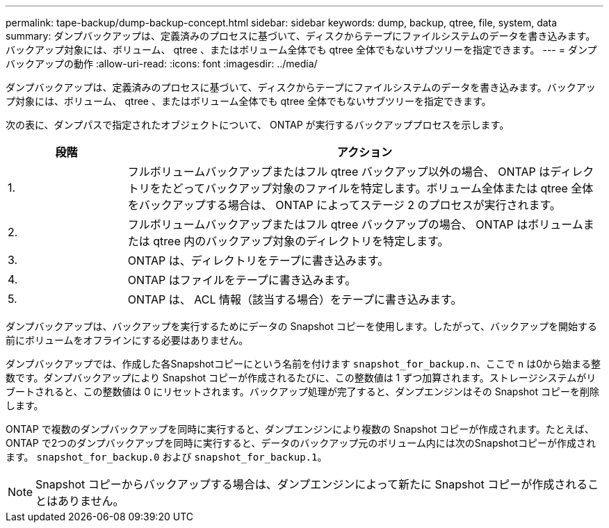 ---
permalink: tape-backup/dump-backup-concept.html 
sidebar: sidebar 
keywords: dump, backup, qtree, file, system, data 
summary: ダンプバックアップは、定義済みのプロセスに基づいて、ディスクからテープにファイルシステムのデータを書き込みます。バックアップ対象には、ボリューム、 qtree 、またはボリューム全体でも qtree 全体でもないサブツリーを指定できます。 
---
= ダンプバックアップの動作
:allow-uri-read: 
:icons: font
:imagesdir: ../media/


[role="lead"]
ダンプバックアップは、定義済みのプロセスに基づいて、ディスクからテープにファイルシステムのデータを書き込みます。バックアップ対象には、ボリューム、 qtree 、またはボリューム全体でも qtree 全体でもないサブツリーを指定できます。

次の表に、ダンプパスで指定されたオブジェクトについて、 ONTAP が実行するバックアッププロセスを示します。

[cols="1,4"]
|===
| 段階 | アクション 


 a| 
1.
 a| 
フルボリュームバックアップまたはフル qtree バックアップ以外の場合、 ONTAP はディレクトリをたどってバックアップ対象のファイルを特定します。ボリューム全体または qtree 全体をバックアップする場合は、 ONTAP によってステージ 2 のプロセスが実行されます。



 a| 
2.
 a| 
フルボリュームバックアップまたはフル qtree バックアップの場合、 ONTAP はボリュームまたは qtree 内のバックアップ対象のディレクトリを特定します。



 a| 
3.
 a| 
ONTAP は、ディレクトリをテープに書き込みます。



 a| 
4.
 a| 
ONTAP はファイルをテープに書き込みます。



 a| 
5.
 a| 
ONTAP は、 ACL 情報（該当する場合）をテープに書き込みます。

|===
ダンプバックアップは、バックアップを実行するためにデータの Snapshot コピーを使用します。したがって、バックアップを開始する前にボリュームをオフラインにする必要はありません。

ダンプバックアップでは、作成した各Snapshotコピーにという名前を付けます `snapshot_for_backup.n`、ここで `n` は0から始まる整数です。ダンプバックアップにより Snapshot コピーが作成されるたびに、この整数値は 1 ずつ加算されます。ストレージシステムがリブートされると、この整数値は 0 にリセットされます。バックアップ処理が完了すると、ダンプエンジンはその Snapshot コピーを削除します。

ONTAP で複数のダンプバックアップを同時に実行すると、ダンプエンジンにより複数の Snapshot コピーが作成されます。たとえば、ONTAP で2つのダンプバックアップを同時に実行すると、データのバックアップ元のボリューム内には次のSnapshotコピーが作成されます。 `snapshot_for_backup.0` および `snapshot_for_backup.1`。

[NOTE]
====
Snapshot コピーからバックアップする場合は、ダンプエンジンによって新たに Snapshot コピーが作成されることはありません。

====